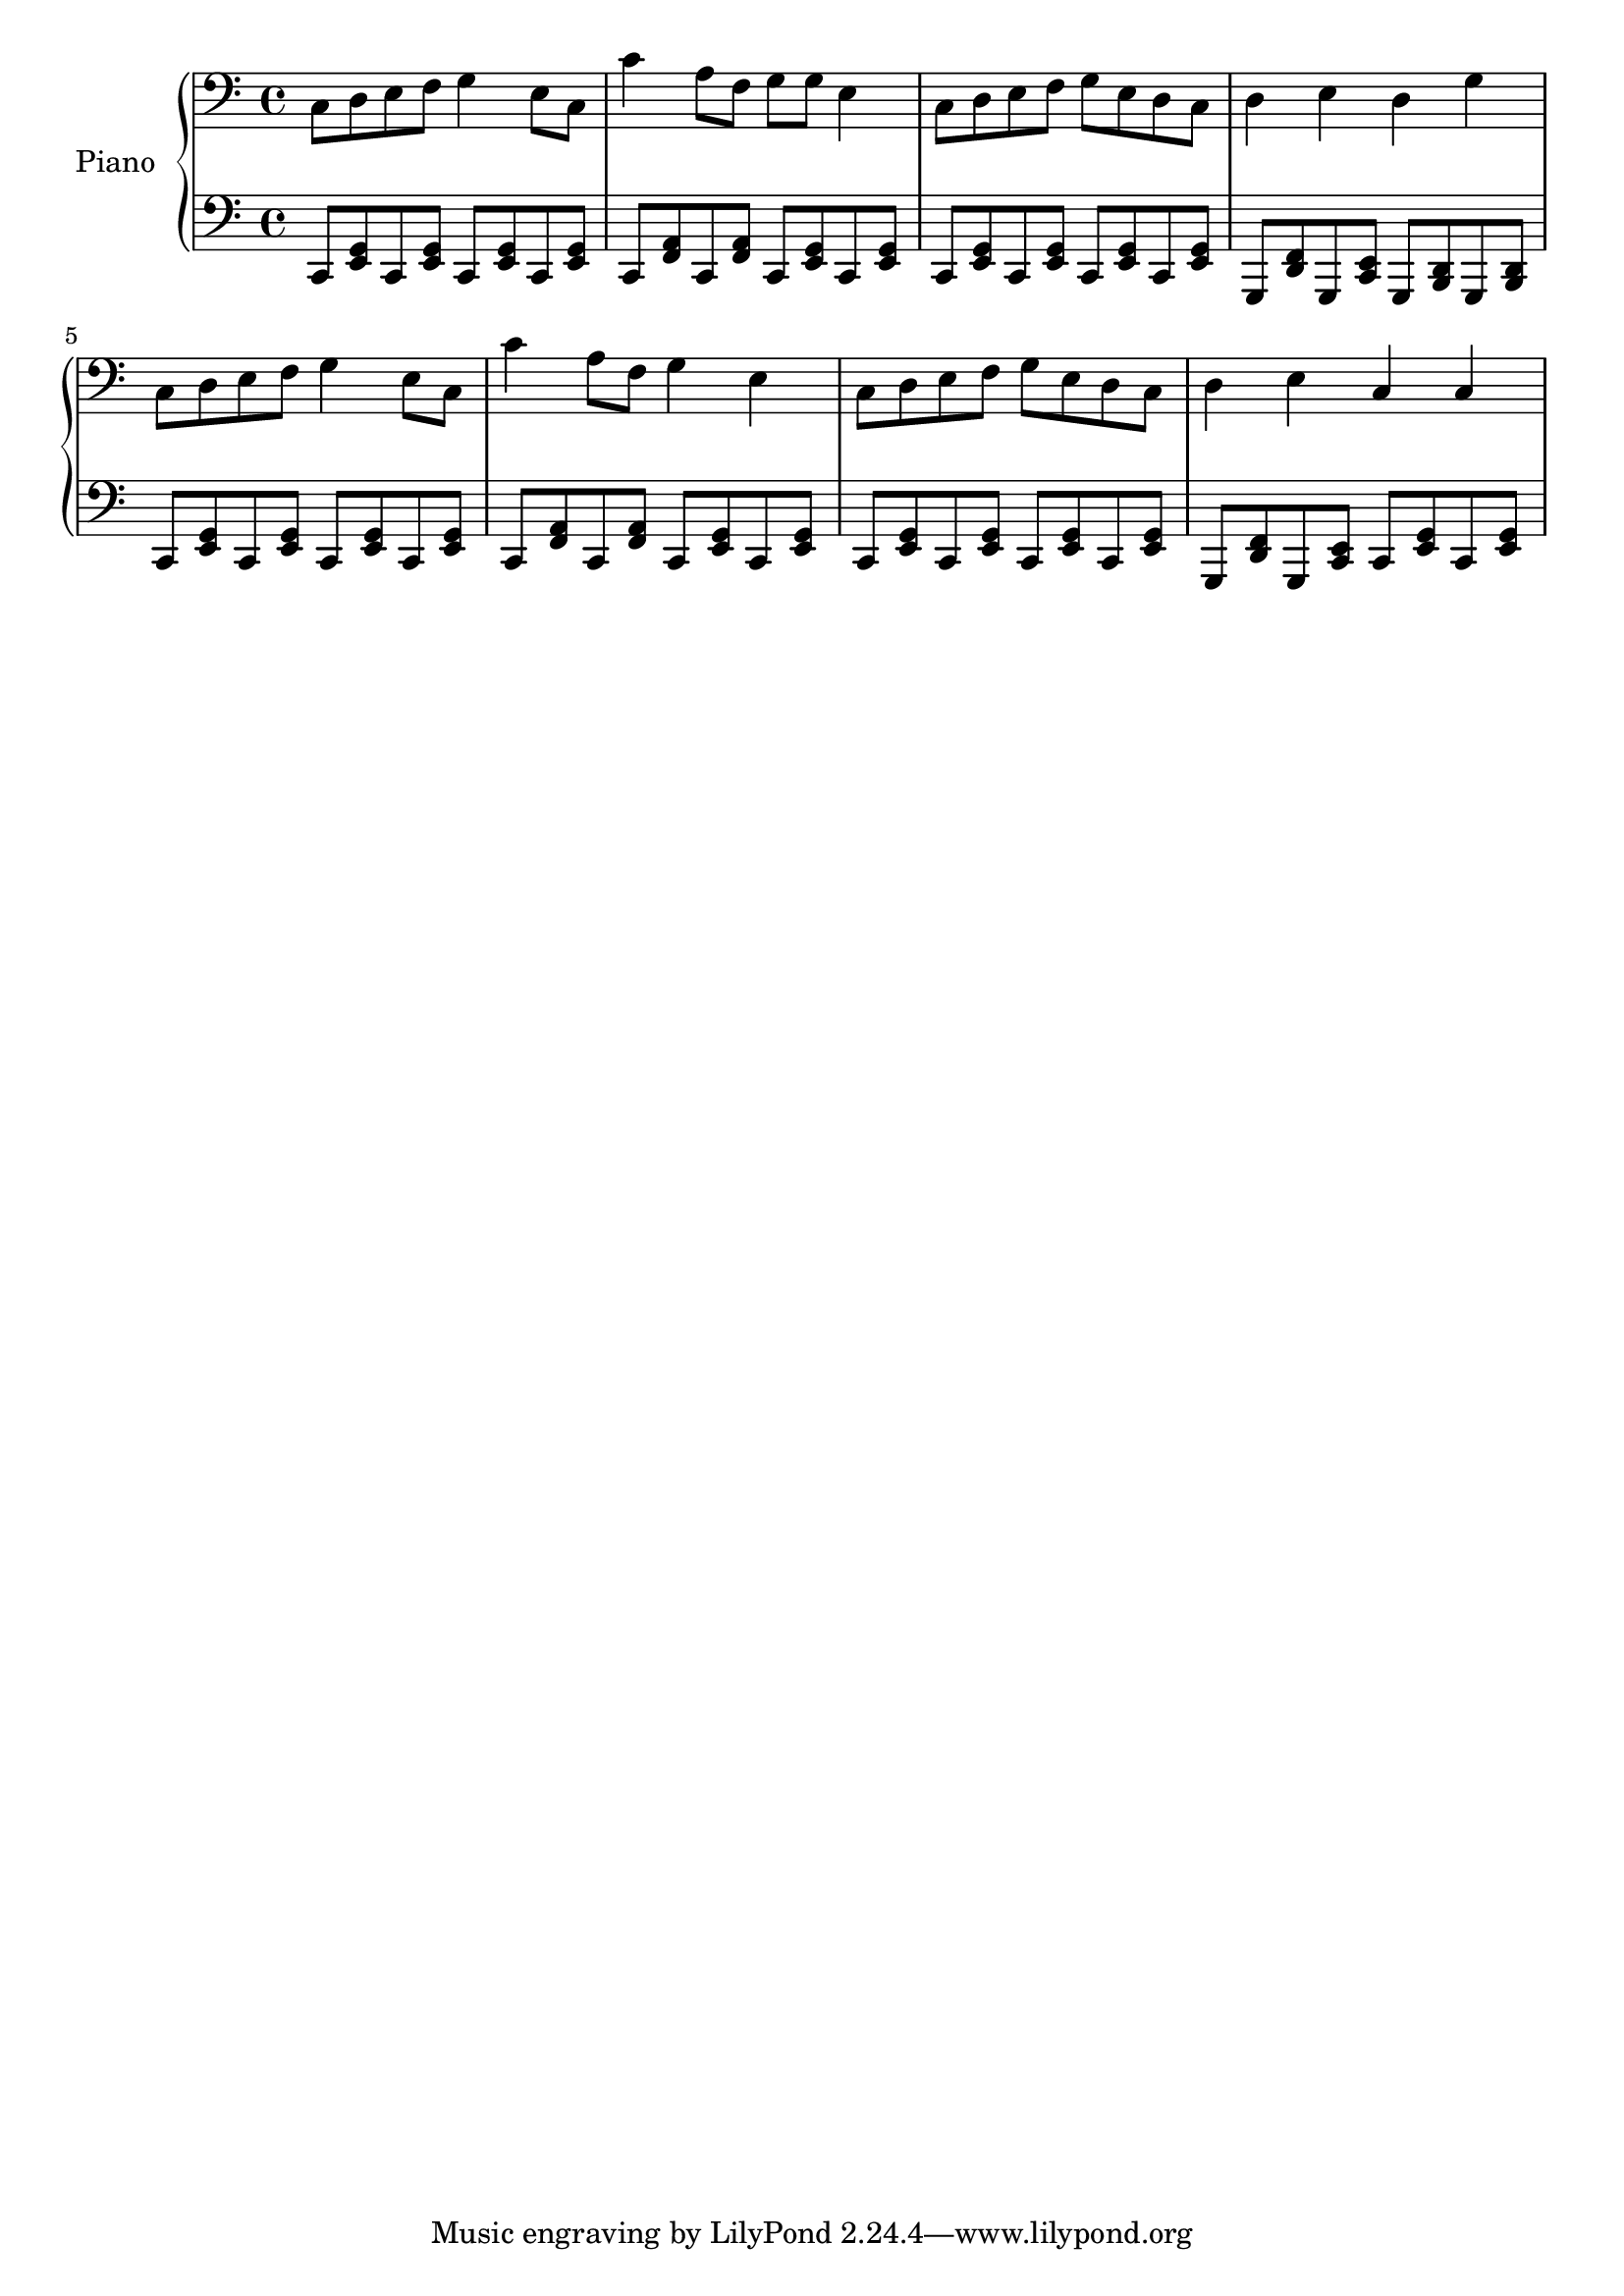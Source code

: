 %% Use convert-ly to update this file if the version is different to the lilypond you use.
%% For more information go to (info "(lilypond)Piano music"). Place cursor after the last
%% parenthesis and C-x C-e.

%% https://www.google.com/search?q=%E5%84%BF%E6%AD%8C+%E5%8F%8C%E6%89%8B%E7%AE%80%E8%B0%B1&client=firefox-b-1&tbm=isch&source=iu&ictx=1&fir=hTYKjJ4cf9tvfM%253A%252CGW8ciNpDL2_xyM%252C_&usg=__jQaUOXtujTGffB1eJz6KIOydPeo%3D&sa=X&ved=0ahUKEwj0-9GN1pfYAhVH4WMKHXAaB0QQ9QEIKjAA#imgrc=pvRoflNMNA2oyM

global = {
  \key c \major
  \time 2/4
}

uppermotifone = { c8 d8 e8 f8 }
upper = \absolute {
  \clef "bass"
  \uppermotifone | g4 e8 c8 | c'4 a8 f8 | g8 g8 e4
  \uppermotifone | g8 e8 d8 c8 | d4 e4 | d4 g4 
  \uppermotifone | g4 e8 c8 | c'4 a8 f8 | g4 e4
  \uppermotifone | g8 e8 d8 c8 | d4 e4 | c4 c4 
}

lowermotifone = \repeat unfold 2 { c,8 <g, e,>8 }
lowermotiftwo = \repeat unfold 2 { c,8 <a, f,>8 }
lowermotifthree = { g,,8 <d, f,>8 g,,8 <c, e,>8 } 
lower = \absolute {
  \clef "bass"
  \lowermotifone | \lowermotifone | \lowermotiftwo | \lowermotifone
  \lowermotifone | \lowermotifone | \lowermotifthree | \repeat unfold 2 { g,,8 <b,, d,>8 }
  \lowermotifone | \lowermotifone | \lowermotiftwo | \lowermotifone
  \lowermotifone | \lowermotifone | \lowermotifthree | \lowermotifone
}

\score
{
  \new PianoStaff
  <<
	\set PianoStaff.instrumentName = "Piano"
	\new Voice = "one" {
	  \upper
	}
	\new Voice = "two" {
	  \lower
	}
  >>
  \midi {
	\tempo 2 = 72
  }
  \layout { }
}
